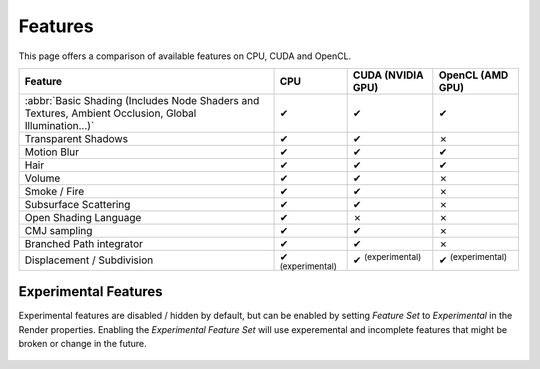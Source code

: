 .. |tick|  unicode:: U+2714
.. |cross| unicode:: U+2717

********
Features
********

This page offers a comparison of available features on CPU, CUDA and OpenCL.

.. list-table::
   :header-rows: 1

   * - Feature
     - CPU
     - CUDA (NVIDIA GPU)
     - OpenCL (AMD GPU)
   * - :abbr:`Basic Shading (Includes Node Shaders and Textures, Ambient Occlusion, Global Illumination...)`
     - |tick|
     - |tick|
     - |tick|
   * - Transparent Shadows
     - |tick|
     - |tick|
     - |cross|
   * - Motion Blur
     - |tick|
     - |tick|
     - |tick|
   * - Hair
     - |tick|
     - |tick|
     - |tick|
   * - Volume
     - |tick|
     - |tick|
     - |cross|
   * - Smoke / Fire
     - |tick|
     - |tick|
     - |cross|
   * - Subsurface Scattering
     - |tick|
     - |tick|
     - |cross|
   * - Open Shading Language
     - |tick|
     - |cross|
     - |cross|
   * - CMJ sampling
     - |tick|
     - |tick|
     - |cross|
   * - Branched Path integrator
     - |tick|
     - |tick|
     - |cross|
   * - Displacement / Subdivision
     - |tick| :sup:`(experimental)`
     - |tick| :sup:`(experimental)`
     - |tick| :sup:`(experimental)`


.. _cycles-experimental-features:

Experimental Features
=====================

Experimental features are disabled / hidden by default,
but can be enabled by setting *Feature Set* to *Experimental* in the Render properties.
Enabling the *Experimental Feature Set* will use experemental
and incomplete features that might be broken or change in the future.

.. figure:: /images/cycles_ui_feature_set.jpg
